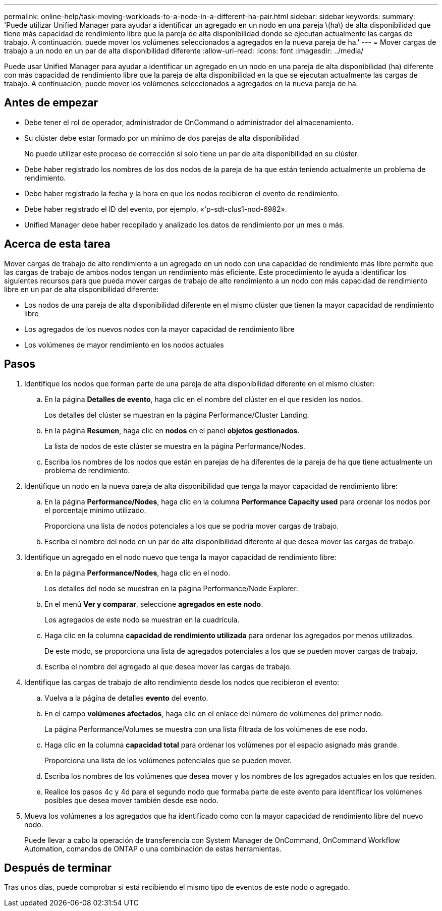 ---
permalink: online-help/task-moving-workloads-to-a-node-in-a-different-ha-pair.html 
sidebar: sidebar 
keywords:  
summary: 'Puede utilizar Unified Manager para ayudar a identificar un agregado en un nodo en una pareja \(ha\) de alta disponibilidad que tiene más capacidad de rendimiento libre que la pareja de alta disponibilidad donde se ejecutan actualmente las cargas de trabajo. A continuación, puede mover los volúmenes seleccionados a agregados en la nueva pareja de ha.' 
---
= Mover cargas de trabajo a un nodo en un par de alta disponibilidad diferente
:allow-uri-read: 
:icons: font
:imagesdir: ../media/


[role="lead"]
Puede usar Unified Manager para ayudar a identificar un agregado en un nodo en una pareja de alta disponibilidad (ha) diferente con más capacidad de rendimiento libre que la pareja de alta disponibilidad en la que se ejecutan actualmente las cargas de trabajo. A continuación, puede mover los volúmenes seleccionados a agregados en la nueva pareja de ha.



== Antes de empezar

* Debe tener el rol de operador, administrador de OnCommand o administrador del almacenamiento.
* Su clúster debe estar formado por un mínimo de dos parejas de alta disponibilidad
+
No puede utilizar este proceso de corrección si solo tiene un par de alta disponibilidad en su clúster.

* Debe haber registrado los nombres de los dos nodos de la pareja de ha que están teniendo actualmente un problema de rendimiento.
* Debe haber registrado la fecha y la hora en que los nodos recibieron el evento de rendimiento.
* Debe haber registrado el ID del evento, por ejemplo, «'p-sdt-clus1-nod-6982».
* Unified Manager debe haber recopilado y analizado los datos de rendimiento por un mes o más.




== Acerca de esta tarea

Mover cargas de trabajo de alto rendimiento a un agregado en un nodo con una capacidad de rendimiento más libre permite que las cargas de trabajo de ambos nodos tengan un rendimiento más eficiente. Este procedimiento le ayuda a identificar los siguientes recursos para que pueda mover cargas de trabajo de alto rendimiento a un nodo con más capacidad de rendimiento libre en un par de alta disponibilidad diferente:

* Los nodos de una pareja de alta disponibilidad diferente en el mismo clúster que tienen la mayor capacidad de rendimiento libre
* Los agregados de los nuevos nodos con la mayor capacidad de rendimiento libre
* Los volúmenes de mayor rendimiento en los nodos actuales




== Pasos

. Identifique los nodos que forman parte de una pareja de alta disponibilidad diferente en el mismo clúster:
+
.. En la página *Detalles de evento*, haga clic en el nombre del clúster en el que residen los nodos.
+
Los detalles del clúster se muestran en la página Performance/Cluster Landing.

.. En la página *Resumen*, haga clic en *nodos* en el panel *objetos gestionados*.
+
La lista de nodos de este clúster se muestra en la página Performance/Nodes.

.. Escriba los nombres de los nodos que están en parejas de ha diferentes de la pareja de ha que tiene actualmente un problema de rendimiento.


. Identifique un nodo en la nueva pareja de alta disponibilidad que tenga la mayor capacidad de rendimiento libre:
+
.. En la página *Performance/Nodes*, haga clic en la columna *Performance Capacity used* para ordenar los nodos por el porcentaje mínimo utilizado.
+
Proporciona una lista de nodos potenciales a los que se podría mover cargas de trabajo.

.. Escriba el nombre del nodo en un par de alta disponibilidad diferente al que desea mover las cargas de trabajo.


. Identifique un agregado en el nodo nuevo que tenga la mayor capacidad de rendimiento libre:
+
.. En la página *Performance/Nodes*, haga clic en el nodo.
+
Los detalles del nodo se muestran en la página Performance/Node Explorer.

.. En el menú *Ver y comparar*, seleccione *agregados en este nodo*.
+
Los agregados de este nodo se muestran en la cuadrícula.

.. Haga clic en la columna *capacidad de rendimiento utilizada* para ordenar los agregados por menos utilizados.
+
De este modo, se proporciona una lista de agregados potenciales a los que se pueden mover cargas de trabajo.

.. Escriba el nombre del agregado al que desea mover las cargas de trabajo.


. Identifique las cargas de trabajo de alto rendimiento desde los nodos que recibieron el evento:
+
.. Vuelva a la página de detalles *evento* del evento.
.. En el campo *volúmenes afectados*, haga clic en el enlace del número de volúmenes del primer nodo.
+
La página Performance/Volumes se muestra con una lista filtrada de los volúmenes de ese nodo.

.. Haga clic en la columna *capacidad total* para ordenar los volúmenes por el espacio asignado más grande.
+
Proporciona una lista de los volúmenes potenciales que se pueden mover.

.. Escriba los nombres de los volúmenes que desea mover y los nombres de los agregados actuales en los que residen.
.. Realice los pasos 4c y 4d para el segundo nodo que formaba parte de este evento para identificar los volúmenes posibles que desea mover también desde ese nodo.


. Mueva los volúmenes a los agregados que ha identificado como con la mayor capacidad de rendimiento libre del nuevo nodo.
+
Puede llevar a cabo la operación de transferencia con System Manager de OnCommand, OnCommand Workflow Automation, comandos de ONTAP o una combinación de estas herramientas.





== Después de terminar

Tras unos días, puede comprobar si está recibiendo el mismo tipo de eventos de este nodo o agregado.
